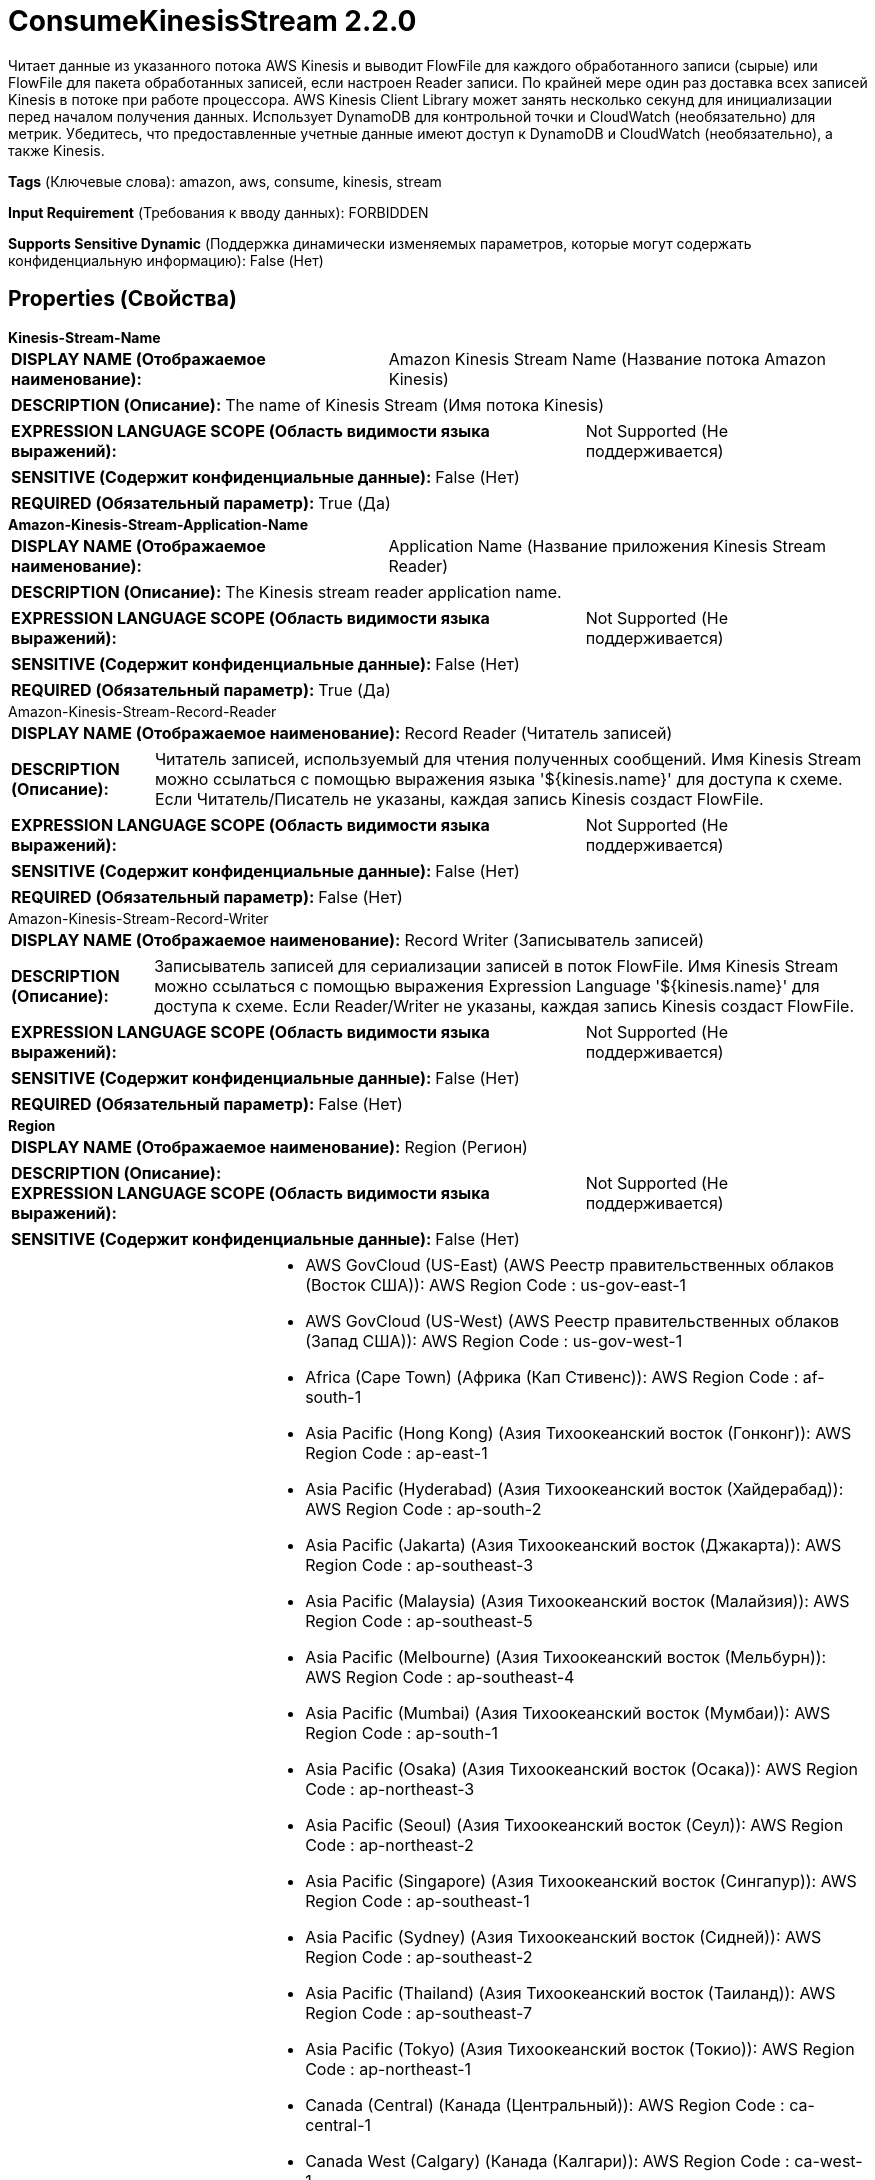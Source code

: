 = ConsumeKinesisStream 2.2.0

Читает данные из указанного потока AWS Kinesis и выводит FlowFile для каждого обработанного записи (сырые) или FlowFile для пакета обработанных записей, если настроен Reader записи. По крайней мере один раз доставка всех записей Kinesis в потоке при работе процессора. AWS Kinesis Client Library может занять несколько секунд для инициализации перед началом получения данных. Использует DynamoDB для контрольной точки и CloudWatch (необязательно) для метрик. Убедитесь, что предоставленные учетные данные имеют доступ к DynamoDB и CloudWatch (необязательно), а также Kinesis.

[horizontal]
*Tags* (Ключевые слова):
amazon, aws, consume, kinesis, stream
[horizontal]
*Input Requirement* (Требования к вводу данных):
FORBIDDEN
[horizontal]
*Supports Sensitive Dynamic* (Поддержка динамически изменяемых параметров, которые могут содержать конфиденциальную информацию):
 False (Нет) 



== Properties (Свойства)


.*Kinesis-Stream-Name*
************************************************
[horizontal]
*DISPLAY NAME (Отображаемое наименование):*:: Amazon Kinesis Stream Name (Название потока Amazon Kinesis)

[horizontal]
*DESCRIPTION (Описание):*:: The name of Kinesis Stream (Имя потока Kinesis)


[horizontal]
*EXPRESSION LANGUAGE SCOPE (Область видимости языка выражений):*:: Not Supported (Не поддерживается)
[horizontal]
*SENSITIVE (Содержит конфиденциальные данные):*::  False (Нет) 

[horizontal]
*REQUIRED (Обязательный параметр):*::  True (Да) 
************************************************
.*Amazon-Kinesis-Stream-Application-Name*
************************************************
[horizontal]
*DISPLAY NAME (Отображаемое наименование):*:: Application Name (Название приложения Kinesis Stream Reader)

[horizontal]
*DESCRIPTION (Описание):*:: The Kinesis stream reader application name.


[horizontal]
*EXPRESSION LANGUAGE SCOPE (Область видимости языка выражений):*:: Not Supported (Не поддерживается)
[horizontal]
*SENSITIVE (Содержит конфиденциальные данные):*::  False (Нет) 

[horizontal]
*REQUIRED (Обязательный параметр):*::  True (Да) 
************************************************
.Amazon-Kinesis-Stream-Record-Reader
************************************************
[horizontal]
*DISPLAY NAME (Отображаемое наименование):*:: Record Reader (Читатель записей)

[horizontal]
*DESCRIPTION (Описание):*:: Читатель записей, используемый для чтения полученных сообщений. Имя Kinesis Stream можно ссылаться с помощью выражения языка '${kinesis.name}' для доступа к схеме. Если Читатель/Писатель не указаны, каждая запись Kinesis создаст FlowFile.


[horizontal]
*EXPRESSION LANGUAGE SCOPE (Область видимости языка выражений):*:: Not Supported (Не поддерживается)
[horizontal]
*SENSITIVE (Содержит конфиденциальные данные):*::  False (Нет) 

[horizontal]
*REQUIRED (Обязательный параметр):*::  False (Нет) 
************************************************
.Amazon-Kinesis-Stream-Record-Writer
************************************************
[horizontal]
*DISPLAY NAME (Отображаемое наименование):*:: Record Writer (Записыватель записей)

[horizontal]
*DESCRIPTION (Описание):*:: Записыватель записей для сериализации записей в поток FlowFile. Имя Kinesis Stream можно ссылаться с помощью выражения Expression Language '${kinesis.name}' для доступа к схеме. Если Reader/Writer не указаны, каждая запись Kinesis создаст FlowFile.


[horizontal]
*EXPRESSION LANGUAGE SCOPE (Область видимости языка выражений):*:: Not Supported (Не поддерживается)
[horizontal]
*SENSITIVE (Содержит конфиденциальные данные):*::  False (Нет) 

[horizontal]
*REQUIRED (Обязательный параметр):*::  False (Нет) 
************************************************
.*Region*
************************************************
[horizontal]
*DISPLAY NAME (Отображаемое наименование):*:: Region (Регион)

[horizontal]
*DESCRIPTION (Описание):*:: 


[horizontal]
*EXPRESSION LANGUAGE SCOPE (Область видимости языка выражений):*:: Not Supported (Не поддерживается)
[horizontal]
*SENSITIVE (Содержит конфиденциальные данные):*::  False (Нет) 

[horizontal]
*ALLOWABLE VALUES (Допустимые значения):*::

* AWS GovCloud (US-East) (AWS Реестр правительственных облаков (Восток США)): AWS Region Code : us-gov-east-1 

* AWS GovCloud (US-West) (AWS Реестр правительственных облаков (Запад США)): AWS Region Code : us-gov-west-1 

* Africa (Cape Town) (Африка (Кап Стивенс)): AWS Region Code : af-south-1 

* Asia Pacific (Hong Kong) (Азия Тихоокеанский восток (Гонконг)): AWS Region Code : ap-east-1 

* Asia Pacific (Hyderabad) (Азия Тихоокеанский восток (Хайдерабад)): AWS Region Code : ap-south-2 

* Asia Pacific (Jakarta) (Азия Тихоокеанский восток (Джакарта)): AWS Region Code : ap-southeast-3 

* Asia Pacific (Malaysia) (Азия Тихоокеанский восток (Малайзия)): AWS Region Code : ap-southeast-5 

* Asia Pacific (Melbourne) (Азия Тихоокеанский восток (Мельбурн)): AWS Region Code : ap-southeast-4 

* Asia Pacific (Mumbai) (Азия Тихоокеанский восток (Мумбаи)): AWS Region Code : ap-south-1 

* Asia Pacific (Osaka) (Азия Тихоокеанский восток (Осака)): AWS Region Code : ap-northeast-3 

* Asia Pacific (Seoul) (Азия Тихоокеанский восток (Сеул)): AWS Region Code : ap-northeast-2 

* Asia Pacific (Singapore) (Азия Тихоокеанский восток (Сингапур)): AWS Region Code : ap-southeast-1 

* Asia Pacific (Sydney) (Азия Тихоокеанский восток (Сидней)): AWS Region Code : ap-southeast-2 

* Asia Pacific (Thailand) (Азия Тихоокеанский восток (Таиланд)): AWS Region Code : ap-southeast-7 

* Asia Pacific (Tokyo) (Азия Тихоокеанский восток (Токио)): AWS Region Code : ap-northeast-1 

* Canada (Central) (Канада (Центральный)): AWS Region Code : ca-central-1 

* Canada West (Calgary) (Канада (Калгари)): AWS Region Code : ca-west-1 

* China (Beijing) (Китай (Пекин)): AWS Region Code : cn-north-1 

* China (Ningxia) (Китай (Нинся)): AWS Region Code : cn-northwest-1 

* EU ISOE West (Европа (Западный Изоэ)): AWS Region Code : eu-isoe-west-1 

* Europe (Frankfurt) (Европа (Франкфурт)): AWS Region Code : eu-central-1 

* Europe (Ireland) (Европа (Ирландия)): AWS Region Code : eu-west-1 

* Europe (London) (Европа (Лондон)): AWS Region Code : eu-west-2 

* Europe (Milan) (Европа (Милан)): AWS Region Code : eu-south-1 

* Europe (Paris) (Европа (Париж)): AWS Region Code : eu-west-3 

* Europe (Spain) (Европа (Испания)): AWS Region Code : eu-south-2 

* Europe (Stockholm) (Европа (Стокгольм)): AWS Region Code : eu-north-1 

* Europe (Zurich) (Европа (Цюрих)): AWS Region Code : eu-central-2 

* Israel (Tel Aviv) (Израиль (Тель-Авив)): AWS Region Code : il-central-1 

* Mexico (Central) (Мексика (Центральный)): AWS Region Code : mx-central-1 

* Middle East (Bahrain) (Средний Восток (Бахрейн)): AWS Region Code : me-south-1 

* Middle East (UAE) (Средний Восток (ОАЭ)): AWS Region Code : me-central-1 

* South America (Sao Paulo) (Южная Америка (Сан-Паулу)): AWS Region Code : sa-east-1 

* US East (N. Virginia) (США (Вирджиния Северная)): AWS Region Code : us-east-1 

* US East (Ohio) (США (Огайо)): AWS Region Code : us-east-2 

* US ISO East (США (Изо Восток)): AWS Region Code : us-iso-east-1 

* US ISO WEST (США (Изо Запад)): AWS Region Code : us-iso-west-1 

* US ISOB East (Ohio) (США (Изо Восток Огайо)): AWS Region Code : us-isob-east-1 

* US West (N. California) (США (Северная Калифорния)): AWS Region Code : us-west-1 

* US West (Oregon) (США (Орегон)): AWS Region Code : us-west-2 

* aws-cn-global (aws-cn-global): AWS Region Code : aws-cn-global 

* aws-global (aws-global): AWS Region Code : aws-global 

* aws-iso-b-global (aws-iso-b-global): AWS Region Code : aws-iso-b-global 

* aws-iso-global (aws-iso-global): AWS Region Code : aws-iso-global 

* aws-us-gov-global (aws-us-gov-global): AWS Region Code : aws-us-gov-global 


[horizontal]
*REQUIRED (Обязательный параметр):*::  True (Да) 
************************************************
.Endpoint Override Url
************************************************
[horizontal]
*DISPLAY NAME (Отображаемое наименование):*:: Endpoint Override URL (URL конечной точки для переопределения)

[horizontal]
*DESCRIPTION (Описание):*:: URL конечной точки, которую следует использовать вместо AWS по умолчанию, включая схему, хост, порт и путь. Библиотеки AWS выбирают URL-адрес конечной точки на основе региона AWS, но это свойство переопределяет выбранный URL-адрес конечной точки, позволяя использовать его с другими S3-совместимыми конечными точками.


[horizontal]
*EXPRESSION LANGUAGE SCOPE (Область видимости языка выражений):*:: Environment variables defined at JVM level and system properties (Переменные окружения, определенные на уровне JVM и системных свойств)
[horizontal]
*SENSITIVE (Содержит конфиденциальные данные):*::  False (Нет) 

[horizontal]
*REQUIRED (Обязательный параметр):*::  False (Нет) 
************************************************
.Amazon-Kinesis-Stream-Dynamodb-Override
************************************************
[horizontal]
*DISPLAY NAME (Отображаемое наименование):*:: DynamoDB Override (Переопределение DynamoDB)

[horizontal]
*DESCRIPTION (Описание):*:: DynamoDB override to use non-AWS deployments (Переопределение DynamoDB для использования в не-AWS развертываниях)


[horizontal]
*EXPRESSION LANGUAGE SCOPE (Область видимости языка выражений):*:: Environment variables defined at JVM level and system properties (Переменные окружения, определенные на уровне JVM и системных свойств)
[horizontal]
*SENSITIVE (Содержит конфиденциальные данные):*::  False (Нет) 

[horizontal]
*REQUIRED (Обязательный параметр):*::  False (Нет) 
************************************************
.*Amazon-Kinesis-Stream-Initial-Position*
************************************************
[horizontal]
*DISPLAY NAME (Отображаемое наименование):*:: Initial Stream Position (Начальная позиция потока)

[horizontal]
*DESCRIPTION (Описание):*:: Начальная позиция для чтения Kinesis потоков.


[horizontal]
*EXPRESSION LANGUAGE SCOPE (Область видимости языка выражений):*:: Not Supported (Не поддерживается)
[horizontal]
*SENSITIVE (Содержит конфиденциальные данные):*::  False (Нет) 

[horizontal]
*ALLOWABLE VALUES (Допустимые значения):*::

* LATEST: Начните читать сразу после самого последнего записи в шире, так что вы всегда читаете самую свежую данные в шире. 

* TRIM_HORIZON: Начните читать с последней неотрезанной записи в шире в системе, что является самой старой записью данных в шире. 

* AT_TIMESTAMP: Начните читать с позиции, обозначенной конкретным временем, предоставленным в значении Timestamp. 


[horizontal]
*REQUIRED (Обязательный параметр):*::  True (Да) 
************************************************
.Amazon-Kinesis-Stream-Position-Timestamp
************************************************
[horizontal]
*DISPLAY NAME (Отображаемое наименование):*:: Stream Position Timestamp (Временная метка позиции в потоке)

[horizontal]
*DESCRIPTION (Описание):*:: Timestamp position in stream from which to start reading Kinesis Records. Required if Initial position to read Kinesis streams is AT_TIMESTAMP. Uses the Timestamp Format to parse value into a Date.


[horizontal]
*EXPRESSION LANGUAGE SCOPE (Область видимости языка выражений):*:: Not Supported (Не поддерживается)
[horizontal]
*SENSITIVE (Содержит конфиденциальные данные):*::  False (Нет) 

[horizontal]
*REQUIRED (Обязательный параметр):*::  False (Нет) 
************************************************
.*Amazon-Kinesis-Stream-Timestamp-Format*
************************************************
[horizontal]
*DISPLAY NAME (Отображаемое наименование):*:: Timestamp Format (Формат временной метки)

[horizontal]
*DESCRIPTION (Описание):*:: Формат для анализа временной метки потока и преобразования приблизительного времени доставки Kinesis Record в атрибут FlowFile.


[horizontal]
*EXPRESSION LANGUAGE SCOPE (Область видимости языка выражений):*:: Environment variables defined at JVM level and system properties (Переменные окружения, определенные на уровне JVM и системных свойств)
[horizontal]
*SENSITIVE (Содержит конфиденциальные данные):*::  False (Нет) 

[horizontal]
*REQUIRED (Обязательный параметр):*::  True (Да) 
************************************************
.*Amazon-Kinesis-Stream-Failover-Timeout*
************************************************
[horizontal]
*DISPLAY NAME (Отображаемое наименование):*:: Failover Timeout (Переключение таймаут)

[horizontal]
*DESCRIPTION (Описание):*:: Kinesis Client Library failover timeout (Таймаут переключения клиента библиотеки Kinesis)


[horizontal]
*EXPRESSION LANGUAGE SCOPE (Область видимости языка выражений):*:: 
[horizontal]
*SENSITIVE (Содержит конфиденциальные данные):*::  False (Нет) 

[horizontal]
*REQUIRED (Обязательный параметр):*::  True (Да) 
************************************************
.*Amazon-Kinesis-Stream-Graceful-Shutdown-Timeout*
************************************************
[horizontal]
*DISPLAY NAME (Отображаемое наименование):*:: Graceful Shutdown Timeout (Время ожидания завершения работы)

[horizontal]
*DESCRIPTION (Описание):*:: Kinesis Client Library graceful shutdown timeout (Время ожидания завершения работы библиотеки клиента Kinesis)


[horizontal]
*EXPRESSION LANGUAGE SCOPE (Область видимости языка выражений):*:: 
[horizontal]
*SENSITIVE (Содержит конфиденциальные данные):*::  False (Нет) 

[horizontal]
*REQUIRED (Обязательный параметр):*::  True (Да) 
************************************************
.*Amazon-Kinesis-Stream-Checkpoint-Interval*
************************************************
[horizontal]
*DISPLAY NAME (Отображаемое наименование):*:: Checkpoint Interval (Интервал между контрольными точками)

[horizontal]
*DESCRIPTION (Описание):*:: Interval between Kinesis checkpoints (Интервал между контрольными точками в Amazon Kinesis)


[horizontal]
*EXPRESSION LANGUAGE SCOPE (Область видимости языка выражений):*:: 
[horizontal]
*SENSITIVE (Содержит конфиденциальные данные):*::  False (Нет) 

[horizontal]
*REQUIRED (Обязательный параметр):*::  True (Да) 
************************************************
.*Amazon-Kinesis-Stream-Retry-Count*
************************************************
[horizontal]
*DISPLAY NAME (Отображаемое наименование):*:: Retry Count (Количество повторных попыток операции Kinesis)

[horizontal]
*DESCRIPTION (Описание):*:: Число повторных попыток выполнения операции Kinesis (обработка записи, контрольная точка, завершение работы)


[horizontal]
*EXPRESSION LANGUAGE SCOPE (Область видимости языка выражений):*:: Not Supported (Не поддерживается)
[horizontal]
*SENSITIVE (Содержит конфиденциальные данные):*::  False (Нет) 

[horizontal]
*REQUIRED (Обязательный параметр):*::  True (Да) 
************************************************
.*Amazon-Kinesis-Stream-Retry-Wait*
************************************************
[horizontal]
*DISPLAY NAME (Отображаемое наименование):*:: Retry Wait (Перерыв между повторными операциями Kinesis)

[horizontal]
*DESCRIPTION (Описание):*:: Интервал между перезапусками операций Kinesis (обработка записи, контрольная точка, выключение)


[horizontal]
*EXPRESSION LANGUAGE SCOPE (Область видимости языка выражений):*:: Not Supported (Не поддерживается)
[horizontal]
*SENSITIVE (Содержит конфиденциальные данные):*::  False (Нет) 

[horizontal]
*REQUIRED (Обязательный параметр):*::  True (Да) 
************************************************
.*Amazon-Kinesis-Stream-Cloudwatch-Flag*
************************************************
[horizontal]
*DISPLAY NAME (Отображаемое наименование):*:: Report Metrics to CloudWatch (Отчет метрик в CloudWatch)

[horizontal]
*DESCRIPTION (Описание):*:: Отображать ли использование Kinesis метрики в CloudWatch.


[horizontal]
*EXPRESSION LANGUAGE SCOPE (Область видимости языка выражений):*:: Not Supported (Не поддерживается)
[horizontal]
*SENSITIVE (Содержит конфиденциальные данные):*::  False (Нет) 

[horizontal]
*ALLOWABLE VALUES (Допустимые значения):*::

* true

* false


[horizontal]
*REQUIRED (Обязательный параметр):*::  True (Да) 
************************************************
.*Communications Timeout*
************************************************
[horizontal]
*DISPLAY NAME (Отображаемое наименование):*:: Communications Timeout (Коммуникационный таймаут)

[horizontal]
*DESCRIPTION (Описание):*:: 


[horizontal]
*EXPRESSION LANGUAGE SCOPE (Область видимости языка выражений):*:: 
[horizontal]
*SENSITIVE (Содержит конфиденциальные данные):*::  False (Нет) 

[horizontal]
*REQUIRED (Обязательный параметр):*::  True (Да) 
************************************************
.*Aws Credentials Provider Service*
************************************************
[horizontal]
*DISPLAY NAME (Отображаемое наименование):*:: AWS Credentials Provider Service (...)

[horizontal]
*DESCRIPTION (Описание):*:: The Controller Service that is used to obtain AWS credentials provider


[horizontal]
*EXPRESSION LANGUAGE SCOPE (Область видимости языка выражений):*:: Not Supported (Не поддерживается)
[horizontal]
*SENSITIVE (Содержит конфиденциальные данные):*::  False (Нет) 

[horizontal]
*REQUIRED (Обязательный параметр):*::  True (Да) 
************************************************
.Proxy-Configuration-Service
************************************************
[horizontal]
*DISPLAY NAME (Отображаемое наименование):*:: Proxy Configuration Service (Сервис конфигурации прокси)

[horizontal]
*DESCRIPTION (Описание):*:: Указывает сервис контроллера прокси-серверов для проксирования сетевых запросов. Поддерживаемые прокси: HTTP + AuthN


[horizontal]
*EXPRESSION LANGUAGE SCOPE (Область видимости языка выражений):*:: Not Supported (Не поддерживается)
[horizontal]
*SENSITIVE (Содержит конфиденциальные данные):*::  False (Нет) 

[horizontal]
*REQUIRED (Обязательный параметр):*::  False (Нет) 
************************************************


== Динамические свойства

[width="100%",cols="1a,2a,1a,1a",options="header",]
|===
|Наименование |Описание |Значение |Ограничения языка выражений

|`Kinesis Client Library (KCL) Configuration property name`
|Переопределяет свойства конфигурации по умолчанию для KCL с необходимыми значениями. Поддерживает установку значений непосредственно в ConfigsBuilder, таких как 'namespace', а также свойства на вложенных построителях. Например, чтобы установить configsBuilder.retrievalConfig().maxListShardsRetryAttempts(value), назовите свойство как 'retrievalConfig.maxListShardsRetryAttempts'. Поддерживает только установку простых значений свойств, таких как String, int, long и boolean. Не позволяет переопределять свойства конфигурации KCL, обрабатываемые не динамическим процессором свойств.
|`Value to set in the KCL Configuration property`
|

|===





=== Системные ресурсы

[cols="1a,2a",options="header",]
|===
|Ресурс |Описание


|CPU
|Kinesis Client Library используется для создания рабочего потока для потребления записей Kinesis. Рабочий процесс инициализируется и запускается, когда этот процессор был активирован. Он работает непрерывно, порождая процессоры записей Kinesis по мере необходимости для получения записей Kinesis. Рабочий поток (и любой дочерний процессор записи) не контролируются обычным планировщиком NiFi в качестве части пула параллельных потоков и не высвобождаются, пока этот процессор не остановлен.

|NETWORK
|Kinesis Client Library будет непрерывно запрашивать новые записи, запрашивая до максимального количества записей/байтов за один раз. Это может привести к постоянному сетевому использованию.

|===





=== Relationships (Связи)

[cols="1a,2a",options="header",]
|===
|Наименование |Описание

|`success`
|FlowFiles направляются в отношение успеха

|===





=== Writes Attributes (Записываемые атрибуты)

[cols="1a,2a",options="header",]
|===
|Наименование |Описание

|`aws.kinesis.partition.key`
|Partition ключ последней записи Kinesis, прочитанной из Шира

|`aws.kinesis.shard.id`
|Идентификатор шира, из которого была прочитана запись Kinesis

|`aws.kinesis.sequence.number`
|Уникальный идентификатор последней записи Kinesis в её Шире

|`aws.kinesis.approximate.arrival.timestamp`
|Приблизительная временная метка прибытия последней записи Kinesis, прочитанной из потока

|`mime.type`
|Устанавливает атрибут mime.type в указанный MIME-тип записью Writer (если настроен)

|`record.count`
|Количество записей, записанных в FlowFiles записью Writer (если настроена)

|`record.error.message`
|Этот атрибут предоставляет при неудаче сообщение об ошибке, которое встретилось Reader записи или Writer (если настроен)

|===







=== Смотрите также


* xref:Processors/PutKinesisStream.adoc[PutKinesisStream]


